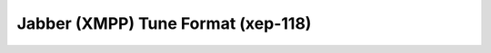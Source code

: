 Jabber (XMPP) Tune Format (xep-118)
===================================

.. {{{cog
.. cog.out(cog_pluginHelp("xep-118"))
.. }}}
.. {{{end}}}
